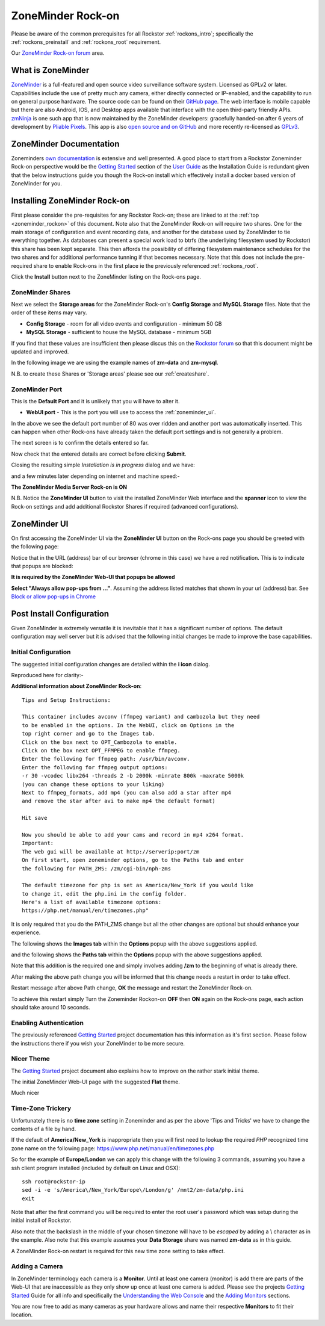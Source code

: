 .. _zoneminder_rockon:

ZoneMinder Rock-on
==================

Please be aware of the common prerequisites for all Rockstor
:ref:`rockons_intro`; specifically the :ref:`rockons_preinstall` and
:ref:`rockons_root` requirement.

Our `ZoneMinder Rock-on forum <https://forum.rockstor.com/t/zoneminder-rock-on/1899>`_
area.

.. _zoneminder_whatis:

What is ZoneMinder
------------------

`ZoneMinder <https://zoneminder.com/>`_ is a full-featured and open source
video surveillance software system. Licensed as GPLv2 or later. Capabilities
include the use of pretty much any camera, either directly connected or
IP-enabled, and the capability to run on general purpose hardware. The source
code can be found on their `GitHub page <https://github.com/ZoneMinder/ZoneMinder/>`_.
The web interface is mobile capable but there are also Android, IOS, and Desktop apps
available that interface with the open third-party friendly APIs.
`zmNinja <https://zmninja.readthedocs.io/en/latest/index.html>`_
is one such app that is now maintained by the ZoneMinder developers:
gracefully handed-on after 6 years of development by `Pliable Pixels <https://github.com/pliablepixels>`_.
This app is also `open source and on GitHub <https://github.com/ZoneMinder/zmNinja>`_
and more recently re-licensed as `GPLv3 <https://github.com/ZoneMinder/zmNinja/blob/master/LICENSE>`_.

.. _zoneminder_doc:

ZoneMinder Documentation
------------------------

Zoneminders `own documentation <https://zoneminder.readthedocs.io/en/latest/index.html>`_
is extensive and well presented. A good place to start from a Rockstor
Zoneminder Rock-on perspective would be the
`Getting Started <https://zoneminder.readthedocs.io/en/latest/userguide/gettingstarted.html>`_
section of the `User Guide <https://zoneminder.readthedocs.io/en/latest/userguide/index.html>`_
as the Installation Guide is redundant given that the below instructions guide
you though the Rock-on install which effectively install a docker based version
of ZoneMinder for you.


.. _zoneminder_install:

Installing ZoneMinder Rock-on
-----------------------------

First please consider the pre-requisites for any Rockstor Rock-on; these
are linked to at the :ref:`top <zoneminder_rockon>` of this document. Note also
that the ZoneMinder Rock-on will require two shares. One for the main storage
of configuration and event recording data, and another for the database used by
ZoneMinder to tie everything together. As databases can present a special work
load to btrfs (the underliying filesystem used by Rockstor) this share has been
kept separate. This then affords the possibility of differing filesystem
maintenance schedules for the two shares and for additional performance tunning
if that becomes necessary. Note that this does not include the pre-required
share to enable Rock-ons in the first place ie the previously referenced
:ref:`rockons_root`.

.. image:: /images/interface/docker-based-rock-ons/zoneminder_install.png
   :width: 100%
   :align: center

Click the **Install** button next to the ZoneMinder listing on the Rock-ons
page.

.. _zoneminder_shares:

ZoneMinder Shares
^^^^^^^^^^^^^^^^^

Next we select the **Storage areas** for the ZoneMinder Rock-on's
**Config Storage** and **MySQL Storage** files. Note that the order of these
items may vary.

* **Config Storage** - room for all video events and configuration - minimum 50
  GB
* **MySQL Storage** - sufficient to house the MySQL database - minimum 5GB

If you find that these values are insufficient then please discus this on the
`Rockstor forum <https://forum.rockstor.com/t/zoneminder-rock-on/1899>`_
so that this document might be updated and improved.

In the following image we are using the example names of **zm-data** and
**zm-mysql**.

.. image:: /images/interface/docker-based-rock-ons/zoneminder_shares.png
   :width: 100%
   :align: center

N.B. to create these Shares or 'Storage areas' please see our
:ref:`createshare`.

.. _zoneminder_port:

ZoneMinder Port
^^^^^^^^^^^^^^^

This is the **Default Port** and it is unlikely that you will have to alter it.

* **WebUI port** - This is the port you will use to access the
  :ref:`zoneminder_ui`.

.. image:: /images/interface/docker-based-rock-ons/zoneminder_port.png
   :width: 100%
   :align: center

In the above we see the default port number of 80 was over ridden and
another port was automatically inserted. This can happen when other
Rock-ons have already taken the default port settings and is not generally a
problem.

The next screen is to confirm the details entered so far.

.. image:: /images/interface/docker-based-rock-ons/zoneminder_verify.png
   :width: 100%
   :align: center

Now check that the entered details are correct before clicking **Submit**.

Closing the resulting simple *Installation is in progress* dialog and we have:

.. image:: /images/interface/docker-based-rock-ons/zoneminder_installing.png
   :width: 100%
   :align: center

and a few minutes later depending on internet and machine speed:-

**The ZoneMinder Media Server Rock-on is ON**

.. image:: /images/interface/docker-based-rock-ons/zoneminder_on.png
   :width: 100%
   :align: center

N.B. Notice the **ZoneMinder UI** button to visit the installed ZoneMinder Web
interface and the **spanner** icon to view the Rock-on settings and add
additional Rockstor Shares if required (advanced configurations).

.. _zoneminder_ui:

ZoneMinder UI
-------------

On first accessing the ZoneMinder UI via the **ZoneMinder UI** button on the
Rock-ons page you should be greeted with the following page:

.. image:: /images/interface/docker-based-rock-ons/zoneminder_ui_popups_blocked.png
   :width: 100%
   :align: center

Notice that in the URL (address) bar of our browser (chrome in this case) we
have a red notification. This is to indicate that popups are blocked:

**It is required by the ZoneMinder Web-UI that popups be allowed**

.. image:: /images/interface/docker-based-rock-ons/zoneminder_ui_popups_unblocking.png
   :width: 100%
   :align: center

**Select "Always allow pop-ups from ..."**. Assuming the address listed
matches that shown in your url (address) bar. See `Block or allow pop-ups
in Chrome <https://support.google.com/chrome/answer/95472?co=GENIE.Platform%3DDesktop&hl=en-GB>`_

.. _zoneminder_config:

Post Install Configuration
--------------------------

Given ZoneMinder is extremely versatile it is inevitable that it has a
significant number of options. The default configuration may well server but it
is advised that the following initial changes be made to improve the base
capabilities.

Initial Configuration
^^^^^^^^^^^^^^^^^^^^^

The suggested initial configuration changes are detailed within the **i icon**
dialog.

.. image:: /images/interface/docker-based-rock-ons/zoneminder_info.png
   :width: 100%
   :align: center

Reproduced here for clarity:-

**Additional information about ZoneMinder Rock-on**::

   Tips and Setup Instructions:

   This container includes avconv (ffmpeg variant) and cambozola but they need
   to be enabled in the options. In the WebUI, click on Options in the
   top right corner and go to the Images tab.
   Click on the box next to OPT_Cambozola to enable.
   Click on the box next OPT_FFMPEG to enable ffmpeg.
   Enter the following for ffmpeg path: /usr/bin/avconv.
   Enter the following for ffmpeg output options:
   -r 30 -vcodec libx264 -threads 2 -b 2000k -minrate 800k -maxrate 5000k
   (you can change these options to your liking)
   Next to ffmpeg_formats, add mp4 (you can also add a star after mp4
   and remove the star after avi to make mp4 the default format)

   Hit save

   Now you should be able to add your cams and record in mp4 x264 format.
   Important:
   The web gui will be available at http://serverip:port/zm
   On first start, open zoneminder options, go to the Paths tab and enter
   the following for PATH_ZMS: /zm/cgi-bin/nph-zms

   The default timezone for php is set as America/New_York if you would like
   to change it, edit the php.ini in the config folder.
   Here's a list of available timezone options:
   https://php.net/manual/en/timezones.php"

It is only required that you do the PATH_ZMS change but all the other changes
are optional but should enhance your experience.

The following shows the **Images tab** within the **Options** popup with the
above suggestions applied.

.. image:: /images/interface/docker-based-rock-ons/zoneminder_options_images.png
   :width: 100%
   :align: center

and the following shows the **Paths tab** within the **Options** popup with the
above suggestions applied.

.. image:: /images/interface/docker-based-rock-ons/zoneminder_options_path_change.png
   :width: 100%
   :align: center

Note that this addition is the required one and simply involves adding **/zm**
to the beginning of what is already there.

After making the above path change you will be informed that this change needs
a restart in order to take effect.

.. image:: /images/interface/docker-based-rock-ons/zoneminder_path_change_restart_message.png
   :width: 100%
   :align: center

Restart message after above Path change, **OK** the message and restart the
ZoneMinder Rock-on.

To achieve this restart simply Turn the Zoneminder Rockon-on **OFF** then
**ON** again on the Rock-ons page, each action should take around 10 seconds.

.. _zoneminder_auth:

Enabling Authentication
^^^^^^^^^^^^^^^^^^^^^^^

The previously referenced `Getting Started
<https://zoneminder.readthedocs.io/en/latest/userguide/gettingstarted.html>`_
project documentation has this information as it's first section. Please follow
the instructions there if you wish your ZoneMinder to be more secure.

.. _zoneminder_theme:

Nicer Theme
^^^^^^^^^^^

The `Getting Started <https://zoneminder.readthedocs.io/en/latest/userguide/gettingstarted.html>`_
project document also explains how to improve on the rather stark initial
theme.

The initial ZoneMinder Web-UI page with the suggested **Flat** theme.

.. image:: /images/interface/docker-based-rock-ons/zoneminder_ui_flat.png
   :width: 100%
   :align: center

Much nicer

.. _zoneminder_timezone:

Time-Zone Trickery
^^^^^^^^^^^^^^^^^^

Unfortunately there is no **time zone** setting in Zoneminder and as per the
above 'Tips and Tricks' we have to change the contents of a file by hand.

If the default of **America/New_York** is inappropriate then you will first
need to lookup the required *PHP* recognized time zone name on the following
page: `https://www.php.net/manual/en/timezones.php <https://www.php
.net/manual/en/timezones.php>`_

So for the example of **Europe/London** we can apply this change with the
following 3 commands, assuming you have a ssh client program installed
(included by default on Linux and OSX)::

   ssh root@rockstor-ip
   sed -i -e 's/America\/New_York/Europe\/London/g' /mnt2/zm-data/php.ini
   exit

Note that after the first command you will be required to enter the root user's
password which was setup during the initial install of Rockstor.

Also note that the backslash in the middle of your chosen timezone will have to
be *escaped* by adding a \\ character as in the example. Also note that this
example assumes your **Data Storage** share was named **zm-data** as in this
guide.

A ZoneMinder Rock-on restart is required for this new time zone setting to take
effect.

.. _zoneminder_camera:

Adding a Camera
^^^^^^^^^^^^^^^

In ZoneMinder terminology each camera is a **Monitor**. Until at least one
camera (monitor) is add there are parts of the Web-UI that are inaccessible as
they only show up once at least one camera is added. Please see the projects
`Getting Started
<https://zoneminder.readthedocs.io/en/latest/userguide/gettingstarted.html>`_
Guide for all info and specifically the
`Understanding the Web Console
<https://zoneminder.readthedocs.io/en/latest/userguide/gettingstarted.html#understanding-the-web-console>`_
and the
`Adding Monitors <https://zoneminder.readthedocs.io/en/latest/userguide/gettingstarted.html#adding-monitors>`_
sections.

You are now free to add as many cameras as your hardware allows and name their
respective **Monitors** to fit their location.
